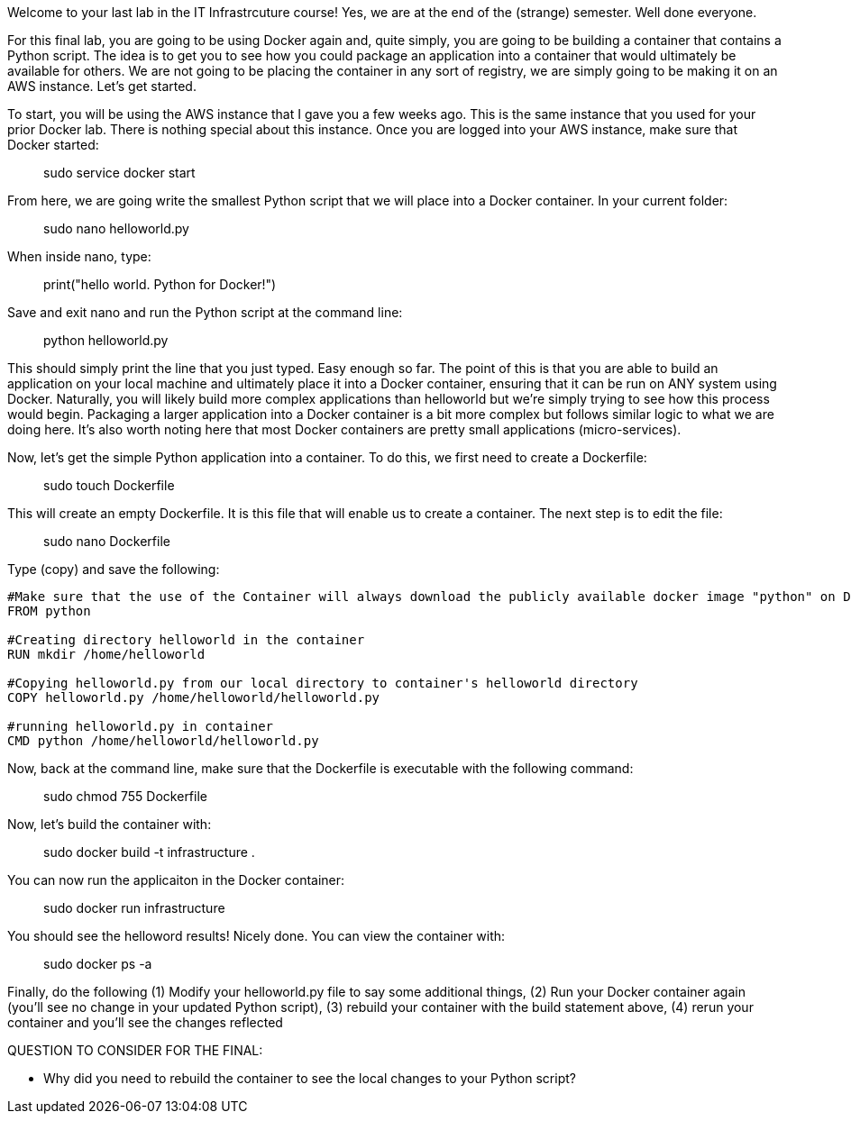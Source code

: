 ifndef::bound[]
:imagesdir: img
endif::[]

Welcome to your last lab in the IT Infrastrcuture course! Yes, we are at the end of the (strange) semester. Well done everyone. 

For this final lab, you are going to be using Docker again and, quite simply, you are going to be building a container that contains a Python script. The idea is to get you to see how you could package an application into a container that would ultimately be available for others. We are not going to be placing the container in any sort of registry, we are simply going to be making it on an AWS instance. Let's get started. 

To start, you will be using the AWS instance that I gave you a few weeks ago. This is the same instance that you used for your prior Docker lab. There is nothing special about this instance. Once you are logged into your AWS instance, make sure that Docker started: 

> sudo service docker start 

From here, we are going write the smallest Python script that we will place into a Docker container. In your current folder: 

> sudo nano helloworld.py

When inside nano, type: 

> print("hello world. Python for Docker!")

Save and exit nano and run the Python script at the command line: 

> python helloworld.py

This should simply print the line that you just typed. Easy enough so far. The point of this is that you are able to build an application on your local machine and ultimately place it into a Docker container, ensuring that it can be run on ANY system using Docker. Naturally, you will likely build more complex applications than helloworld but we're simply trying to see how this process would begin. Packaging a larger application into a Docker container is a bit more complex but follows similar logic to what we are doing here. It's also worth noting here that most Docker containers are pretty small applications (micro-services). 

Now, let's get the simple Python application into a container. To do this, we first need to create a Dockerfile: 

> sudo touch Dockerfile

This will create an empty Dockerfile. It is this file that will enable us to create a container. The next step is to edit the file: 

> sudo nano Dockerfile

Type (copy) and save the following: 

....

#Make sure that the use of the Container will always download the publicly available docker image "python" on Docker Hub. 
FROM python

#Creating directory helloworld in the container
RUN mkdir /home/helloworld

#Copying helloworld.py from our local directory to container's helloworld directory
COPY helloworld.py /home/helloworld/helloworld.py

#running helloworld.py in container
CMD python /home/helloworld/helloworld.py

....

Now, back at the command line, make sure that the Dockerfile is executable with the following command: 

> sudo chmod 755 Dockerfile 

Now, let's build the container with: 

> sudo docker build -t infrastructure .

You can now run the applicaiton in the Docker container: 

> sudo docker run infrastructure

You should see the helloword results! Nicely done. You can view the container with: 

> sudo docker ps -a

Finally, do the following (1) Modify your helloworld.py file to say some additional things, (2) Run your Docker container again (you'll see no change in your updated Python script), (3) rebuild your container with the build statement above, (4) rerun your container and you'll see the changes reflected


QUESTION TO CONSIDER FOR THE FINAL: 

* Why did you need to rebuild the container to see the local changes to your Python script? 

